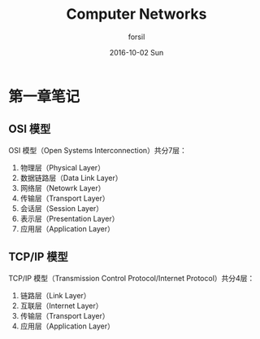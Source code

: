 #+TITLE:       Computer Networks
#+AUTHOR:      forsil
#+EMAIL:       forsil.9@gmail.com
#+DATE:        2016-10-02 Sun
#+URI:         /blog/%y/%m/%d/computer-networks
#+KEYWORDS:    Computer, Network, OSI
#+TAGS:        Computer, Networks
#+LANGUAGE:    en
#+OPTIONS:     H:3 num:nil toc:nil \n:nil ::t |:t ^:nil -:nil f:t *:t <:t
#+DESCRIPTION: 读「计算机网络」做的笔记

* 第一章笔记
** OSI 模型
   OSI 模型（Open Systems Interconnection）共分7层：

   1. 物理层（Physical Layer）
   2. 数据链路层（Data Link Layer）
   3. 网络层（Netowrk Layer）
   4. 传输层（Transport Layer）
   5. 会话层（Session Layer）
   6. 表示层（Presentation Layer）
   7. 应用层（Application Layer）

** TCP/IP 模型
   TCP/IP 模型（Transmission Control Protocol/Internet Protocol）共分4层：

   1. 链路层（Link Layer）
   2. 互联层（Internet Layer）
   3. 传输层（Transport Layer）
   4. 应用层（Application Layer）
